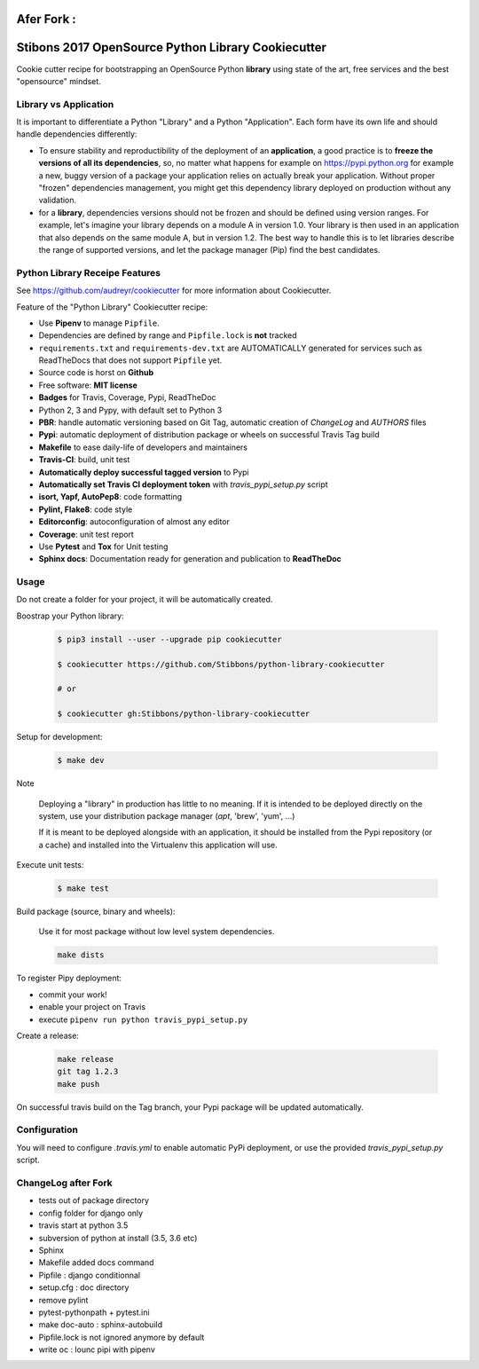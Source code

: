 .. image:: https://travis-ci.org/jgirardet/python-library-cookiecutter.svg?branch=master
    :target: https://travis-ci.org/jgirardet/python-library-cookiecutter



Afer Fork : 
============


Stibons 2017 OpenSource Python Library Cookiecutter
===================================================

.. image:: https://travis-ci.org/Stibbons/python-library-cookiecutter.svg?branch=master
    :target: https://travis-ci.org/Stibbons/python-library-cookiecutter

Cookie cutter recipe for bootstrapping an OpenSource Python **library** using state of the art,
free services and the best "opensource" mindset.


Library vs Application
----------------------

It is important to differentiate a Python "Library" and a Python "Application". Each form have its
own life and should handle dependencies differently:

- To ensure stability and reproductibility of the deployment of an **application**, a good practice
  is to **freeze the versions of all its dependencies**, so, no matter what happens for example on
  https://pypi.python.org for example a new, buggy version of a package your application relies on
  actually break your application. Without proper "frozen" dependencies management, you might get
  this dependency library deployed on production without any validation.

- for a **library**, dependencies versions should not be frozen and should be defined using version
  ranges.
  For example, let's imagine your library depends on a module A in version 1.0. Your library is
  then used in an application that also depends on the same module A, but in version 1.2. The best
  way to handle this is to let libraries describe the range of supported versions, and let the
  package manager (Pip) find the best candidates.


Python Library Receipe Features
------------------------------

See https://github.com/audreyr/cookiecutter for more information about Cookiecutter.

Feature of the "Python Library" Cookiecutter recipe:

- Use **Pipenv** to manage ``Pipfile``.
- Dependencies are defined by range and ``Pipfile.lock`` is **not** tracked
- ``requirements.txt`` and ``requirements-dev.txt`` are AUTOMATICALLY generated for services
  such as ReadTheDocs that does not support ``Pipfile`` yet.
- Source code is horst on **Github**
- Free software: **MIT license**
- **Badges** for Travis, Coverage, Pypi, ReadTheDoc
- Python 2, 3 and Pypy, with default set to Python 3
- **PBR**: handle automatic versioning based on Git Tag, automatic creation of `ChangeLog` and
  `AUTHORS` files
- **Pypi**: automatic deployment of distribution package or wheels on successful Travis Tag build
- **Makefile** to ease daily-life of developers and maintainers
- **Travis-CI**: build, unit test
- **Automatically deploy successful tagged version** to Pypi
- **Automatically set Travis CI deployment token** with `travis_pypi_setup.py` script
- **isort, Yapf, AutoPep8**: code formatting
- **Pylint, Flake8**: code style
- **Editorconfig**: autoconfiguration of almost any editor
- **Coverage**: unit test report
- Use **Pytest** and **Tox** for Unit testing
- **Sphinx docs**: Documentation ready for generation and publication to **ReadTheDoc**

Usage
-----

Do not create a folder for your project, it will be automatically created.

Boostrap your Python library:

    .. code-block:: bash

        $ pip3 install --user --upgrade pip cookiecutter

        $ cookiecutter https://github.com/Stibbons/python-library-cookiecutter

        # or

        $ cookiecutter gh:Stibbons/python-library-cookiecutter

Setup for development:

    .. code-block:: bash

        $ make dev

Note

    Deploying a "library" in production has little to no meaning. If it is intended to be deployed
    directly on the system, use your distribution package manager (`apt`, 'brew', 'yum', ...)

    If it is meant to be deployed alongside with an application, it should be installed from the
    Pypi repository (or a cache) and installed into the Virtualenv this application will use.

Execute unit tests:

    .. code-block:: bash

        $ make test

Build package (source, binary and wheels):

    Use it for most package without low level system dependencies.

    .. code-block:: bash

        make dists

To register Pipy deployment:

- commit your work!
- enable your project on Travis
- execute ``pipenv run python travis_pypi_setup.py``

Create a release:

    .. code-block:: bash

        make release
        git tag 1.2.3
        make push

On successful travis build on the Tag branch, your Pypi package will be updated automatically.

Configuration
-------------

You will need to configure `.travis.yml` to enable automatic PyPi deployment, or use the provided
`travis_pypi_setup.py` script.

ChangeLog after Fork
----------------------
- tests out of package directory
- config folder for django only
- travis start at python 3.5
- subversion of python at install (3.5, 3.6 etc)
- Sphinx
- Makefile added docs command
- Pipfile : django conditionnal 
- setup.cfg : doc directory
- remove pylint
- pytest-pythonpath + pytest.ini
- make doc-auto : sphinx-autobuild
- Pipfile.lock is not ignored anymore  by default
- write oc : lounc pipi with pipenv 